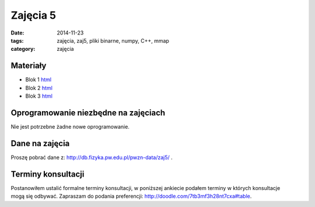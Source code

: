 Zajęcia 5
=========

:date: 2014-11-23
:tags: zajęcia, zaj5, pliki binarne, numpy, C++, mmap
:category: zajęcia

Materiały
---------

* Blok 1 `html <{filename}/static/zaj5/zaj5-blok1.html>`__
* Blok 2 `html <{filename}/static/zaj5/zaj5-blok2.html>`__
* Blok 3 `html <{filename}/static/zaj5/zaj5-blok3.html>`__

Oprogramowanie niezbędne na zajęciach
-------------------------------------

Nie jest potrzebne żadne nowe oprogramowanie.

Dane na zajęcia
---------------

Proszę pobrać dane z: http://db.fizyka.pw.edu.pl/pwzn-data/zaj5/ .

Terminy konsultacji
-------------------

Postanowiłem ustalić formalne terminy konsultacji, w poniższej ankiecie
podałem terminy w których konsultacje mogą się odbywać. Zapraszam do
podania preferencji: http://doodle.com/7tb3mf3h28nt7cxa#table.

